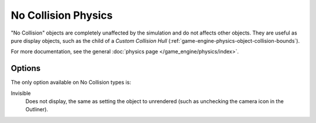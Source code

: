 
********************
No Collision Physics
********************

"No Collision" objects are completely unaffected by the simulation and
do not affects other objects.
They are useful as pure display objects, such as the child of a *Custom Collision Hull*
(:ref:`game-engine-physics-object-collision-bounds`).

For more documentation, see the general :doc:`physics page </game_engine/physics/index>`.


Options
=======

The only option available on No Collision types is:

Invisible
   Does not display, the same as setting the object to unrendered
   (such as unchecking the camera icon in the Outliner).
